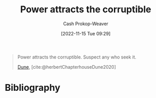 :PROPERTIES:
:ID:       0336585d-7bce-4982-850d-986678bd6cd6
:LAST_MODIFIED: [2023-09-05 Tue 20:18]
:END:
#+title: Power attracts the corruptible
#+hugo_custom_front_matter: :slug "0336585d-7bce-4982-850d-986678bd6cd6"
#+author: Cash Prokop-Weaver
#+date: [2022-11-15 Tue 09:29]
#+filetags: :quote:
#+begin_quote
Power attracts the corruptible. Suspect any who seek it.

[[id:68077361-66a6-4abe-b00f-dfb3d83630f2][Dune]], [cite:@herbertChapterhouseDune2020]
#+end_quote
* Flashcards :noexport:
* Bibliography
#+print_bibliography:
